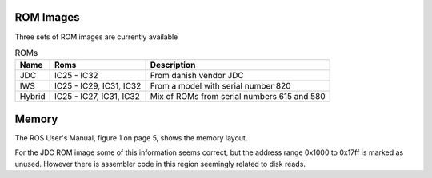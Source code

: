 

ROM Images
==========

Three sets of ROM images are currently available

.. list-table:: ROMs
   :header-rows: 1

   * - Name
     - Roms
     - Description
   * - JDC
     - IC25 - IC32
     - From danish vendor JDC
   * - IWS
     - IC25 - IC29, IC31, IC32
     - From a model with serial number 820
   * - Hybrid
     - IC25 - IC27, IC31, IC32
     - Mix of ROMs from serial numbers 615 and 580


Memory
======

The ROS User's Manual, figure 1 on page 5, shows the memory
layout.


For the JDC ROM image some of this information seems correct,
but the address range 0x1000 to 0x17ff is marked as unused.
However there is assembler code in this region seemingly
related to disk reads.
